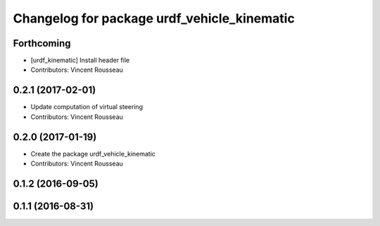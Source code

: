 ^^^^^^^^^^^^^^^^^^^^^^^^^^^^^^^^^^^^^^^^^^^^
Changelog for package urdf_vehicle_kinematic
^^^^^^^^^^^^^^^^^^^^^^^^^^^^^^^^^^^^^^^^^^^^

Forthcoming
-----------
* [urdf_kinematic] Install header file
* Contributors: Vincent Rousseau

0.2.1 (2017-02-01)
------------------
* Update computation of virtual steering
* Contributors: Vincent Rousseau

0.2.0 (2017-01-19)
------------------
* Create the package urdf_vehicle_kinematic
* Contributors: Vincent Rousseau

0.1.2 (2016-09-05)
------------------

0.1.1 (2016-08-31)
------------------
